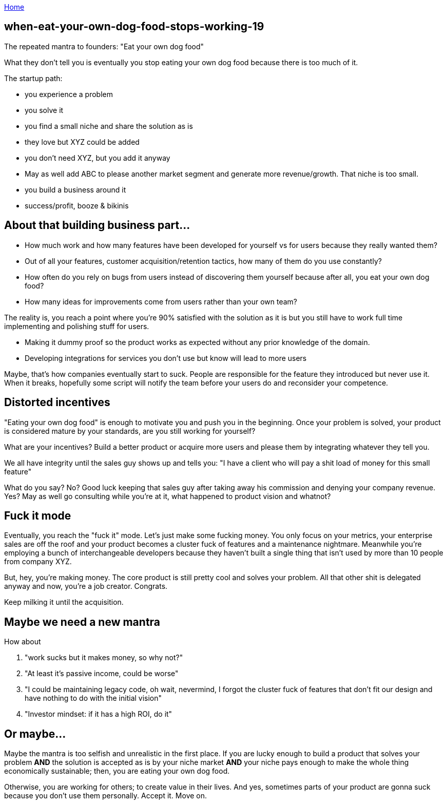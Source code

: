 :uri-asciidoctor: http://asciidoctor.org
:icons: font
:source-highlighter: pygments
:nofooter:

++++
<script>
  (function(i,s,o,g,r,a,m){i['GoogleAnalyticsObject']=r;i[r]=i[r]||function(){
  (i[r].q=i[r].q||[]).push(arguments)},i[r].l=1*new Date();a=s.createElement(o),
  m=s.getElementsByTagName(o)[0];a.async=1;a.src=g;m.parentNode.insertBefore(a,m)
  })(window,document,'script','https://www.google-analytics.com/analytics.js','ga');
  ga('create', 'UA-90513711-1', 'auto');
  ga('send', 'pageview');
</script>
++++

link:index[Home]

== when-eat-your-own-dog-food-stops-working-19



The repeated mantra to founders: "Eat your own dog food"


What they don't tell you is eventually you stop eating your own dog food because there is too much of it. 


The startup path:

- you experience a problem 
- you solve it 
- you find a small niche and share the solution as is
- they love but XYZ could be added 
- you don't need XYZ, but you add it anyway
- May as well add ABC to please another market segment and generate more revenue/growth. That niche is too small.
- you build a business around it
- success/profit, booze & bikinis


== About that building business part...


- How much work and how many features have been developed for yourself vs for users because they really wanted them?
- Out of all your features, customer acquisition/retention tactics, how many of them do you use constantly?
- How often do you rely on bugs from users instead of discovering them yourself because after all, you eat your own dog food?
- How many ideas for improvements come from users rather than your own team?


The reality is, you reach a point where you're 90% satisfied with the solution as it is but you still have to work full time implementing and polishing stuff for users. 

- Making it dummy proof so the product works as expected without any prior knowledge of the domain. 
- Developing integrations for services you don't use but know will lead to more users


Maybe, that's how companies eventually start to suck. People are responsible for the feature they introduced but never use it. When it breaks, hopefully some script will notify the team before your users do and reconsider your competence.


== Distorted incentives

"Eating your own dog food" is enough to motivate you and push you in the beginning. Once your problem is solved, your product is considered mature by your standards, are you still working for yourself?

What are your incentives? Build a better product or acquire more users and please them by integrating whatever they tell you.

We all have integrity until the sales guy shows up and tells you: "I have a client who will pay a shit load of money for this small feature"

What do you say? No? Good luck keeping that sales guy after taking away his commission and denying your company revenue.
Yes? May as well go consulting while you're at it, what happened to product vision and whatnot?


== Fuck it mode

Eventually, you reach the "fuck it" mode. Let's just make some fucking money. You only focus on your metrics, your enterprise sales are off the roof and your product becomes a cluster fuck of features and a maintenance nightmare. Meanwhile you're employing a bunch of interchangeable developers because they haven't built a single thing that isn't used by more than 10 people from company XYZ. 


But, hey, you're making money. The core product is still pretty cool and solves your problem. All that other shit is delegated anyway and now, you're a job creator. Congrats. 

Keep milking it until the acquisition.


== Maybe we need a new mantra

How about 

. "work sucks but it makes money, so why not?"
. "At least it's passive income, could be worse"
. "I could be maintaining legacy code, oh wait, nevermind, I forgot the cluster fuck of features that don't fit our design and have nothing to do with the initial vision"
. "Investor mindset: if it has a high ROI, do it"


== Or maybe...

Maybe the mantra is too selfish and unrealistic in the first place. 
If you are lucky enough to build a product that solves your problem *AND* the solution is accepted as is by your niche market *AND* your niche pays enough to make the whole thing economically sustainable; then, you are eating your own dog food.

Otherwise, you are working for others; to create value in their lives. And yes, sometimes parts of your product are gonna suck because you don't use them personally. 
Accept it. Move on. 
